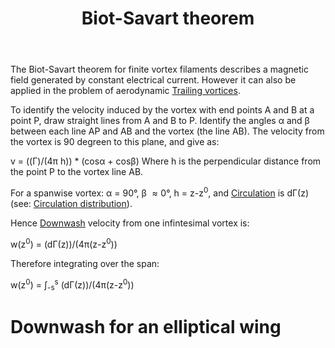 :PROPERTIES:
:ID:       9bfd0909-1c43-48d0-84ed-1c179add56d7
:END:
#+title: Biot-Savart theorem

The Biot-Savart theorem for finite vortex filaments describes a magnetic field generated by constant electrical current. However it can also be applied in the problem of aerodynamic [[id:626f17bb-0f09-4335-81ef-03cfd2f4eb87][Trailing vortices]].

To identify the velocity induced by the vortex with end points A and B at a point P, draw straight lines from A and B to P. Identify the angles \alpha and \beta between each line AP and AB and the vortex (the line AB). The velocity from the vortex is 90 degreen to this plane, and give as:

v = ((\Gamma)/(4\pi h)) * (cos\alpha + cos\beta)
Where h is the perpendicular distance from the point P to the vortex line AB.

For a spanwise vortex: \alpha = 90\deg, \beta \approx 0\deg, h = z-z^0, and [[id:54e6fb44-f9a9-4515-920b-9c3ada22d266][Circulation]] is d\Gamma(z) (see: [[id:c0edfc27-d11a-44e4-bf55-091b7e5fd3f3][Circulation distribution]]).

Hence [[id:257e9f3a-83d9-4361-a517-68adc880d7ee][Downwash]] velocity from one infintesimal vortex is:

w(z^0) = (d\Gamma(z))/(4\pi(z-z^0))

Therefore integrating over the span:

w(z^0) = \int_-s^s (d\Gamma(z))/(4\pi(z-z^0))

* Downwash for an elliptical wing
